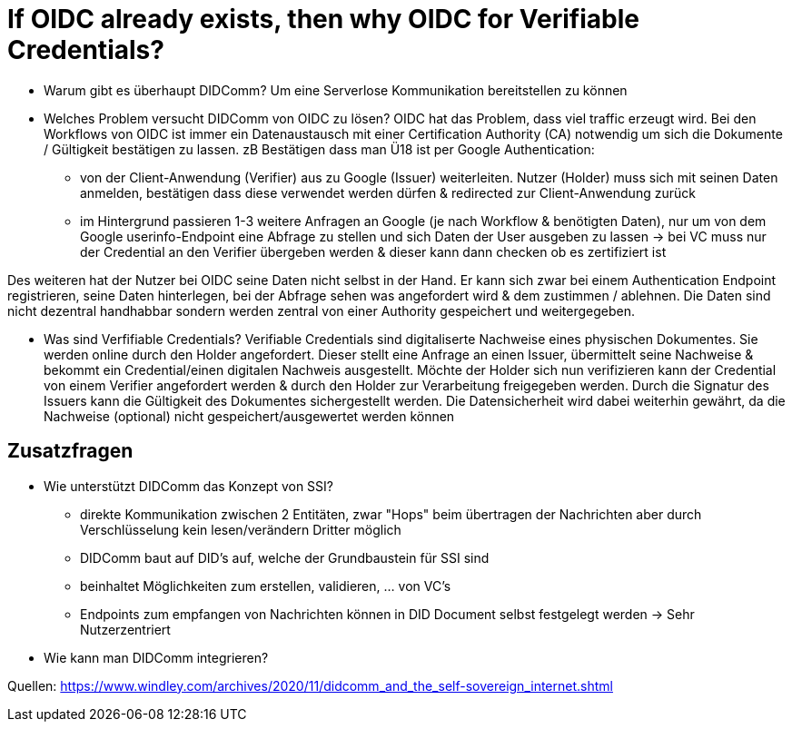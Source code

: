 # If OIDC already exists, then why OIDC for Verifiable Credentials?

* Warum gibt es überhaupt DIDComm? 
Um eine Serverlose Kommunikation bereitstellen zu können 

* Welches Problem versucht DIDComm von OIDC zu lösen?
OIDC hat das Problem, dass viel traffic erzeugt wird. Bei den Workflows von OIDC ist immer ein Datenaustausch mit einer Certification Authority (CA) notwendig um sich die Dokumente / Gültigkeit bestätigen zu lassen.
zB Bestätigen dass man Ü18 ist per Google Authentication: 
    - von der Client-Anwendung (Verifier) aus zu Google (Issuer) weiterleiten. Nutzer (Holder) muss sich mit seinen Daten anmelden, bestätigen dass diese verwendet werden dürfen & redirected zur Client-Anwendung zurück
    - im Hintergrund passieren 1-3 weitere Anfragen an Google (je nach Workflow & benötigten Daten), nur um von dem Google userinfo-Endpoint eine Abfrage zu stellen und sich Daten der User ausgeben zu lassen 
-> bei VC muss nur der Credential an den Verifier übergeben werden & dieser kann dann checken ob es zertifiziert ist 

Des weiteren hat der Nutzer bei OIDC seine Daten nicht selbst in der Hand. Er kann sich zwar bei einem Authentication Endpoint registrieren, seine Daten hinterlegen, bei der Abfrage sehen was angefordert wird & dem zustimmen / ablehnen. Die Daten sind nicht dezentral handhabbar sondern werden zentral von einer Authority gespeichert und weitergegeben. 


* Was sind Verfifiable Credentials?
Verifiable Credentials sind digitaliserte Nachweise eines physischen Dokumentes. Sie werden online durch den Holder angefordert. Dieser stellt eine Anfrage an einen Issuer, übermittelt seine Nachweise & bekommt ein Credential/einen digitalen Nachweis ausgestellt. Möchte der Holder sich nun verifizieren kann der Credential von einem Verifier angefordert werden & durch den Holder zur Verarbeitung freigegeben werden. Durch die Signatur des Issuers kann die Gültigkeit des Dokumentes sichergestellt werden. Die Datensicherheit wird dabei weiterhin gewährt, da die Nachweise (optional) nicht gespeichert/ausgewertet werden können

## Zusatzfragen

* Wie unterstützt DIDComm das Konzept von SSI?
- direkte Kommunikation zwischen 2 Entitäten, zwar "Hops" beim übertragen der Nachrichten aber durch Verschlüsselung kein lesen/verändern Dritter möglich 
- DIDComm baut auf DID's auf, welche der Grundbaustein für SSI sind
- beinhaltet Möglichkeiten zum erstellen, validieren, ... von VC's 
- Endpoints zum empfangen von Nachrichten können in DID Document selbst festgelegt werden
-> Sehr Nutzerzentriert

* Wie kann man DIDComm integrieren?


Quellen: 
https://www.windley.com/archives/2020/11/didcomm_and_the_self-sovereign_internet.shtml